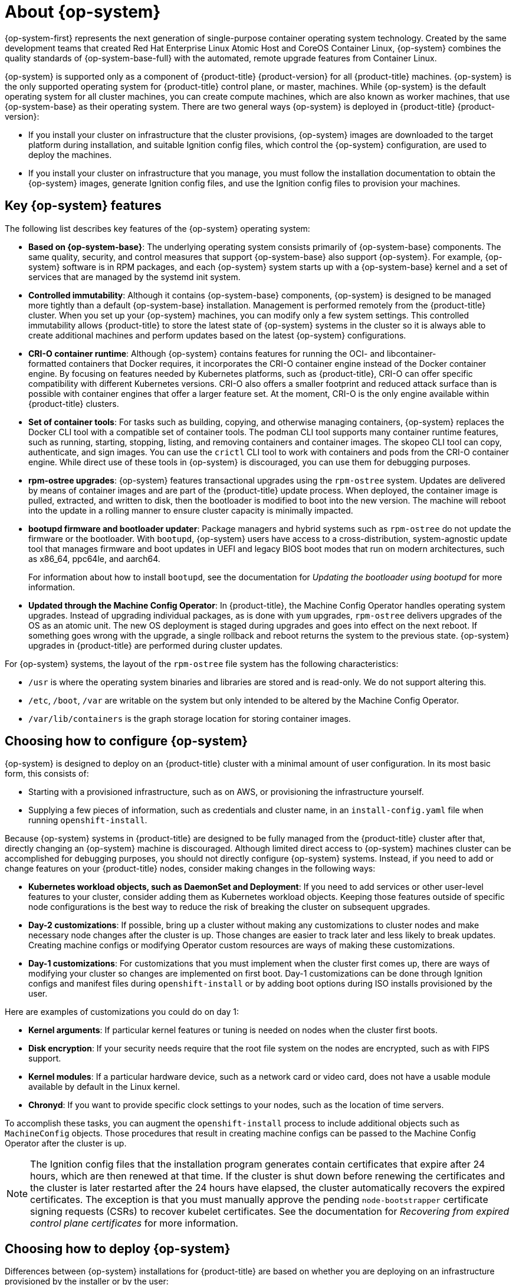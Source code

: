 // Module included in the following assemblies:
//
// * architecture/architecture_rhcos.adoc

[id="rhcos-about_{context}"]
= About {op-system}

{op-system-first} represents the next generation of single-purpose container operating system technology. Created by the same development teams that created Red Hat Enterprise Linux Atomic Host and CoreOS Container Linux, {op-system} combines the quality standards of {op-system-base-full} with the automated, remote upgrade features from Container Linux.

{op-system} is supported only as a component of {product-title} {product-version} for all {product-title} machines. {op-system} is the only supported operating system for {product-title} control plane, or master, machines. While {op-system} is the default operating system for all cluster machines, you can create compute machines, which are also known as worker machines, that use {op-system-base} as their operating system. There are two general ways {op-system} is deployed in {product-title} {product-version}:

* If you install your cluster on infrastructure that the cluster provisions, {op-system} images are downloaded to the target platform during installation, and suitable Ignition config files, which control the {op-system} configuration, are used to deploy the machines.

* If you install your cluster on infrastructure that you manage, you must follow the installation documentation to obtain the {op-system} images, generate Ignition config files, and use the Ignition config files to provision your machines.

[id="rhcos-key-features_{context}"]
== Key {op-system} features

The following list describes key features of the {op-system} operating system:

* **Based on {op-system-base}**: The underlying operating system consists primarily of {op-system-base} components. The same quality, security, and control measures that support {op-system-base} also support {op-system}. For example, {op-system} software is in RPM packages, and each {op-system} system starts up with a {op-system-base} kernel and a set of services that are managed by the systemd init system.

* **Controlled immutability**: Although it contains {op-system-base} components, {op-system} is designed to be managed more tightly than a default {op-system-base} installation. Management is performed remotely from the {product-title} cluster. When you set up your {op-system} machines, you can modify only a few system settings. This controlled immutability allows {product-title} to store the latest state of {op-system} systems in the cluster so it is always able to create additional machines and perform updates based on the latest {op-system} configurations.

* **CRI-O container runtime**: Although {op-system} contains features for running the OCI- and libcontainer-formatted containers that Docker requires, it incorporates the CRI-O container engine instead of the Docker container engine. By focusing on features needed by Kubernetes platforms, such as {product-title}, CRI-O can offer specific compatibility with different Kubernetes versions. CRI-O also offers a smaller footprint and reduced attack surface than is possible with container engines that offer a larger feature set. At the moment, CRI-O is the only engine available within {product-title} clusters.

* **Set of container tools**: For tasks such as building, copying, and otherwise managing containers, {op-system} replaces the Docker CLI tool with a compatible set of container tools. The podman CLI tool supports many container runtime features, such as running, starting, stopping, listing, and removing containers and container images. The skopeo CLI tool can copy, authenticate, and sign images. You can use the `crictl` CLI tool to work with containers and pods from the CRI-O container engine. While direct use of these tools in {op-system} is discouraged, you can use them for debugging purposes.

* **rpm-ostree upgrades**: {op-system} features transactional upgrades using the `rpm-ostree` system. Updates are delivered by means of container images and are part of the {product-title} update process. When deployed, the container image is pulled, extracted, and written to disk, then the bootloader is modified to boot into the new version. The machine will reboot into the update in a rolling manner to ensure cluster capacity is minimally impacted.

* **bootupd firmware and bootloader updater**: Package managers and hybrid systems such as `rpm-ostree` do not update the firmware or the bootloader. With `bootupd`, {op-system} users have access to a cross-distribution, system-agnostic update tool that manages firmware and boot updates in UEFI and legacy BIOS boot modes that run on modern architectures, such as x86_64, ppc64le, and aarch64.
+
For information about how to install `bootupd`, see the documentation for _Updating the bootloader using bootupd_ for more information.

* **Updated through the Machine Config Operator**: In {product-title}, the Machine Config Operator handles operating system upgrades. Instead of upgrading individual packages, as is done with `yum` upgrades, `rpm-ostree` delivers upgrades of the OS as an atomic unit. The new OS deployment is staged during upgrades and goes into effect on the next reboot. If something goes wrong with the upgrade, a single rollback and reboot returns the system to the previous state. {op-system} upgrades in {product-title} are performed during cluster updates.

For {op-system} systems, the layout of the `rpm-ostree` file system has the following characteristics:

* `/usr` is where the operating system binaries and libraries are stored and is read-only. We do not support altering this.
* `/etc`, `/boot`, `/var` are writable on the system but only intended to be altered by the Machine Config Operator.
* `/var/lib/containers` is the graph storage location for storing container images.

[id="rhcos-configured_{context}"]
== Choosing how to configure {op-system}

{op-system} is designed to deploy on an {product-title} cluster with a minimal amount of user configuration. In its most basic form, this consists of:

* Starting with a provisioned infrastructure, such as on AWS, or provisioning the infrastructure yourself.

* Supplying a few pieces of information, such as credentials and cluster name, in an `install-config.yaml` file when running `openshift-install`.

Because {op-system} systems in {product-title} are designed to be fully managed from the {product-title} cluster after that, directly changing an {op-system} machine is discouraged. Although limited direct access to {op-system} machines cluster can be accomplished for debugging purposes, you should not directly configure {op-system} systems. Instead, if you need to add or change features on your {product-title} nodes, consider making changes in the following ways:

* **Kubernetes workload objects, such as DaemonSet and Deployment**: If you need to add services or other user-level features to your cluster, consider adding them as Kubernetes workload objects. Keeping those features outside of specific node configurations is the best way to reduce the risk of breaking the cluster on subsequent upgrades.

* **Day-2 customizations**: If possible, bring up a cluster without making any customizations to cluster nodes and make necessary node changes after the cluster is up. Those changes are easier to track later and less likely to break updates. Creating machine configs or modifying Operator custom resources are ways of making these customizations.

* **Day-1 customizations**: For customizations that you must implement when the cluster first comes up, there are ways of modifying your cluster so changes are implemented on first boot.
Day-1 customizations can be done through Ignition configs and manifest files during `openshift-install` or by adding boot options during ISO installs provisioned by the user.

Here are examples of customizations you could do on day 1:

* **Kernel arguments**: If particular kernel features or tuning is needed on nodes when the cluster first boots.
* **Disk encryption**: If your security needs require that the root file system on the nodes are encrypted, such as with FIPS support.
* **Kernel modules**: If a particular hardware device, such as a network card or video card, does not have a usable module available by default in the Linux kernel.
* **Chronyd**: If you want to provide specific clock settings to your nodes, such as the location of time servers.

To accomplish these tasks, you can augment the `openshift-install` process to include additional objects such as `MachineConfig` objects. Those procedures that result in creating machine configs can be passed to the Machine Config Operator after the cluster is up.


[NOTE]
====
The Ignition config files that the installation program generates contain certificates that expire after 24 hours, which are then renewed at that time. If the cluster is shut down before renewing the certificates and the cluster is later restarted after the 24 hours have elapsed, the cluster automatically recovers the expired certificates. The exception is that you must manually approve the pending `node-bootstrapper` certificate signing requests (CSRs) to recover kubelet certificates. See the documentation for _Recovering from expired control plane certificates_ for more information.
====

[id="rhcos-deployed_{context}"]
== Choosing how to deploy {op-system}

Differences between {op-system} installations for {product-title} are based on whether you are deploying on an infrastructure provisioned by the installer or by the user:

* **Installer-provisioned**: Some cloud environments offer pre-configured infrastructures that allow you to bring up an {product-title} cluster with minimal configuration. For these types of installations, you can supply Ignition configs that place content on each node so it is there when the cluster first boots.

* **User-provisioned**: If you are provisioning your own infrastructure, you have more flexibility in how you add content to a {op-system} node. For example, you could add kernel arguments when you boot the {op-system} ISO installer to install each system. However, in most cases where configuration is required on the operating system itself, it is best to provide that configuration through an Ignition config.

The Ignition facility runs only when the {op-system} system is first set up. After that, Ignition configs can be supplied later using the machine config.

[id="rhcos-about-ignition_{context}"]
== About Ignition

Ignition is the utility that is used by {op-system} to manipulate disks during initial configuration. It completes common disk tasks, including partitioning disks, formatting partitions, writing files, and configuring users. On first boot, Ignition reads its configuration from the installation media or the location that you specify and applies the configuration to the machines.

Whether you are installing your cluster or adding machines to it, Ignition always performs the initial configuration of the {product-title} cluster machines. Most of the actual system setup happens on each machine itself. For each machine, Ignition takes the {op-system} image and boots the {op-system} kernel. Options on the kernel command line, identify the type of deployment and the location of the Ignition-enabled initial Ram disk (initramfs).

////
////

[id="about-ignition_{context}"]
=== How Ignition works

To create machines by using Ignition, you need Ignition config files. The {product-title} installation program creates the Ignition config files that you need to deploy your cluster. These files are based on the information that you provide to the installation program directly or through an `install-config.yaml` file.

The way that Ignition configures machines is similar to how tools like https://cloud-init.io/[cloud-init] or Linux Anaconda https://access.redhat.com/documentation/en-us/red_hat_enterprise_linux/7/html-single/installation_guide/index#chap-kickstart-installations[kickstart] configure systems, but with some important differences:

////
The order of information in those files does not matter. For example, if a file needs a directory several levels deep, if another file needs a directory along that path, the later file is created first. Ignition sorts and creates all files, directories, and links by depth.
////

* Ignition runs from an initial RAM disk that is separate from the system you are installing to. Because of that, Ignition can repartition disks, set up file systems, and perform other changes to the machine’s permanent file system. In contrast, cloud-init runs as part of a machine’s init system when the system boots, so making foundational changes to things like disk partitions cannot be done as easily. With cloud-init, it is also difficult to reconfigure the boot process while you are in the middle of the node's boot process.

* Ignition is meant to initialize systems, not change existing systems. After a machine initializes and the kernel is running from the installed system, the Machine Config Operator from the {product-title} cluster completes all future machine configuration.
* Instead of completing a defined set of actions, Ignition implements a declarative configuration. It checks that all partitions, files, services, and other items are in place before the new machine starts. It then makes the changes, like copying files to disk that are necessary for the new machine to meet the specified configuration.

* After Ignition finishes configuring a machine, the kernel keeps running but discards the initial RAM disk and pivots to the installed system on disk. All of the new system services and other features start without requiring a system reboot.

* Because Ignition confirms that all new machines meet the declared configuration, you cannot have a partially-configured machine. If a machine’s setup fails, the initialization process does not finish, and Ignition does not start the new machine. Your cluster will never contain partially-configured machines. If Ignition cannot complete, the machine is not added to the cluster. You must add a new machine instead. This behavior prevents the difficult case of debugging a machine when the results of a failed configuration task are not known until something that depended on it fails at a later date.

* If there is a problem with an Ignition config that causes the setup of a machine to fail, Ignition will not try to use the same config to set up another machine. For example, a failure could result from an Ignition config made up of a parent and child config that both want to create the same file. A failure in such a case would prevent that Ignition config from being used again to set up an other machines, until the problem is resolved.

* If you have multiple Ignition config files, you get a union of that set of configs.  Because Ignition is declarative, conflicts between the configs could cause Ignition to fail to set up the machine. The order of information in those files does not matter. Ignition will sort and implement each setting in ways that make the most sense. For example, if a file needs a directory several levels deep, if another file needs a directory along that path, the later file is created first. Ignition sorts and creates all files, directories, and links by depth.

* Because Ignition can start with a completely empty hard disk, it can do something cloud-init cannot do: set up systems on bare metal from scratch (using features such as PXE boot). In the bare metal case, the Ignition config is injected into the boot partition so Ignition can find it and configure the system correctly.


[id="ignition-sequence_{context}"]
=== The Ignition sequence

The Ignition process for an {op-system} machine in an {product-title} cluster involves the following steps:

* The machine gets its Ignition config file. Control plane machines (also known as the master machines) get their Ignition config files from the bootstrap machine, and worker machines get Ignition config files from a master.
* Ignition creates disk partitions, file systems, directories, and links on the machine. It supports RAID arrays but does not support LVM volumes.
* Ignition mounts the root of the permanent file system to the `/sysroot` directory in the initramfs and starts working in that `/sysroot` directory.
* Ignition configures all defined file systems and sets them up to mount appropriately at runtime.
* Ignition runs `systemd` temporary files to populate required files in the `/var` directory.
* Ignition runs the Ignition config files to set up users, systemd unit files, and other configuration files.
* Ignition unmounts all components in the permanent system that were mounted in the initramfs.
* Ignition starts up new machine’s init process which, in turn, starts up all other services on the machine that run during system boot.

The machine is then ready to join the cluster and does not require a reboot.

////
After Ignition finishes its work on an individual machine, the kernel pivots to the installed system. The initial RAM disk is no longer used and the kernel goes on to run the init service to start up everything on the host from the installed disk. When the last machine under the bootstrap machine’s control is completed, and the services on those machines come up, the work of the bootstrap machine is over.
////
